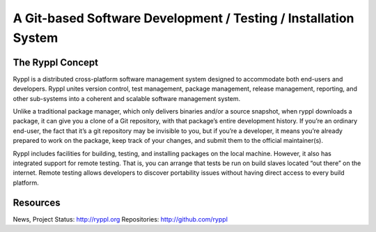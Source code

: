 .. title:: Ryppl - Git-based Software Development / Testing / Installation

================================================================
A Git-based Software Development / Testing / Installation System
================================================================

.. image:: http://ryppl.github.com/_static/ryppl.png
   :align: right

-----------------
The Ryppl Concept
-----------------

Ryppl is a distributed cross-platform software management system
designed to accommodate both end-users and developers. Ryppl unites
version control, test management, package management, release
management, reporting, and other sub-systems into a coherent and
scalable software management system.

Unlike a traditional package manager, which only delivers binaries
and/or a source snapshot, when ryppl downloads a package, it can give
you a clone of a Git repository, with that package’s entire
development history. If you’re an ordinary end-user, the fact that
it’s a git repository may be invisible to you, but if you’re a
developer, it means you’re already prepared to work on the package,
keep track of your changes, and submit them to the official
maintainer(s).

Ryppl includes facilities for building, testing, and installing
packages on the local machine. However, it also has integrated support
for remote testing. That is, you can arrange that tests be run on
build slaves located “out there” on the internet. Remote testing allows
developers to discover portability issues without having direct access
to every build platform.

---------
Resources
---------

News, Project Status: http://ryppl.org
Repositories: http://github.com/ryppl
